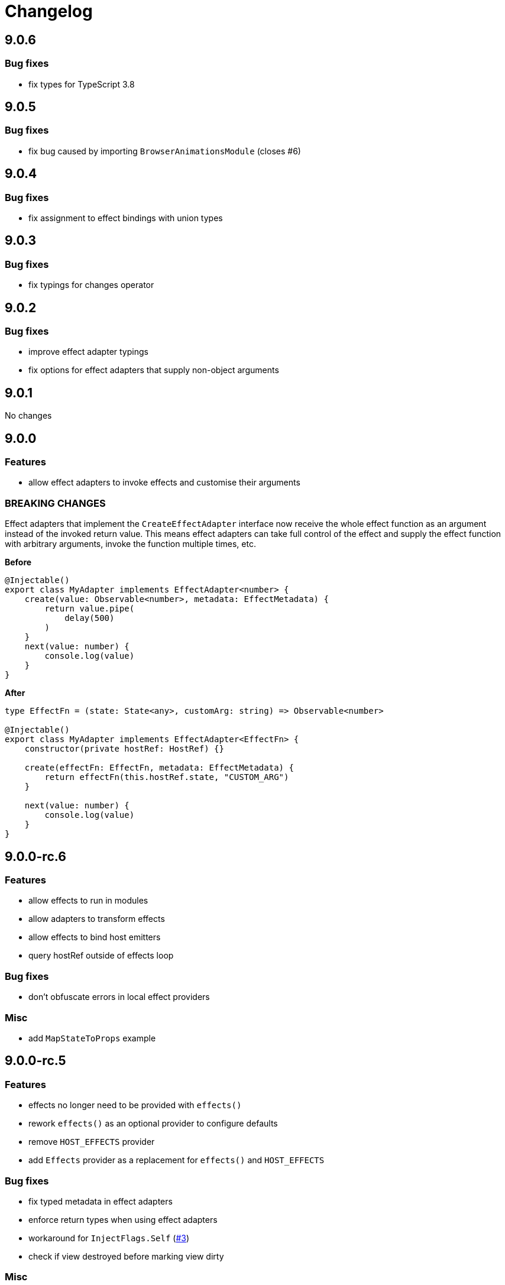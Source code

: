 = Changelog

== 9.0.6

=== Bug fixes

- fix types for TypeScript 3.8

== 9.0.5

=== Bug fixes

- fix bug caused by importing `BrowserAnimationsModule` (closes #6)

== 9.0.4

=== Bug fixes

- fix assignment to effect bindings with union types

== 9.0.3

=== Bug fixes

- fix typings for changes operator

== 9.0.2

=== Bug fixes

- improve effect adapter typings
- fix options for effect adapters that supply non-object arguments

== 9.0.1

No changes

== 9.0.0

=== Features

- allow effect adapters to invoke effects and customise their arguments

=== BREAKING CHANGES

Effect adapters that implement the `CreateEffectAdapter` interface now receive the whole effect function as an argument instead of the invoked return value. This means effect adapters can take full control of the effect and supply the effect function with arbitrary arguments, invoke the function multiple times, etc.

*Before*

[source, typescript]
----
@Injectable()
export class MyAdapter implements EffectAdapter<number> {
    create(value: Observable<number>, metadata: EffectMetadata) {
        return value.pipe(
            delay(500)
        )
    }
    next(value: number) {
        console.log(value)
    }
}
----

*After*

[source, typescript]
----
type EffectFn = (state: State<any>, customArg: string) => Observable<number>

@Injectable()
export class MyAdapter implements EffectAdapter<EffectFn> {
    constructor(private hostRef: HostRef) {}

    create(effectFn: EffectFn, metadata: EffectMetadata) {
        return effectFn(this.hostRef.state, "CUSTOM_ARG")
    }

    next(value: number) {
        console.log(value)
    }
}
----

== 9.0.0-rc.6

=== Features

- allow effects to run in modules
- allow adapters to transform effects
- allow effects to bind host emitters
- query hostRef outside of effects loop

=== Bug fixes

- don't obfuscate errors in local effect providers

=== Misc

- add `MapStateToProps` example

== 9.0.0-rc.5

=== Features

- effects no longer need to be provided with `effects()`
- rework `effects()` as an optional provider to configure defaults
- remove `HOST_EFFECTS` provider
- add `Effects` provider as a replacement for `effects()` and `HOST_EFFECTS`

=== Bug fixes

- fix typed metadata in effect adapters
- enforce return types when using effect adapters
- workaround for `InjectFlags.Self` (https://github.com/stupidawesome/ng-effects/issues/3)[#3])
- check if view destroyed before marking view dirty

=== Misc

- refactor effect explorer
- add tests for effect parameters

=== BREAKING CHANGES

`effects()` is now only used to optionally configure default options. To run effects, provide the `Effects` token along with any other effect providers. Host effects only need the `Effects` token to run.

*Before*

[source, typescript]
----
@Component({
    providers: [effects([MyEffects, ...etc]), MyAdapter] // or [HOST_EFFECTS]
})
export class AppComponent {
    @Effect(MyAdapter)
    hostEffect() {}

    constructor(connect: Connect) {
        connect(this)
    }
}
----

*After*

[source, typescript]
----
@Component({
    providers: [Effects, MyEffects, MyAdapter, ...etc] // or [Effects]
})
export class AppComponent {
    @Effect(MyAdapter)
    hostEffect() {}

    constructor(connect: Connect) {
        connect(this)
    }
}
----

Only effects provided at the same level as the component or directive will be executed. Effects are not inherited from parent injectors and must be provided in every component that uses it.

== 9.0.0-rc.4

=== Features

- add paramater decorators for `State`, `Context` and `Observe`
- refactor effect types to support additional use cases

[source, typescript]
----
class AppEffects {
    @Effect()
    incrementCount(@Context() context: Context<AppState>) {}
}
----

=== Misc

- remove `latestFrom` and roll it into `changes`
- use proxy in prod if supported

== 9.0.0-rc.3

- export missing tokens and tweak defaults

The default value of `markDirty` will now be `true` if the effect configures a `bind` or `assign` option. This is a better default in most cases, and can be configured by setting `@Effect("prop", { markDirty: false })`.

== 9.0.0-rc.2

=== Features

- expose experimental connect API

== 9.0.0-rc.1

=== Features

- add experimental global `connect` function
- add host observer as third argument to effect methods

=== Misc

- return cached metadata for already seen effect tokens
- create effects in effect runner instead of explorer
- create adapter in effect runner instead of explorer
- make `markDirty` calls synchronous unless in noop zone
- reduce usage of rxjs operators
- updated docs

=== BREAKING CHANGES

- remove `createEffect` factory
- rename `EffectHandler` to `EffectAdapter`
- `EffectAdapter` arguments are now just `value` and `metadata`. Options are now accessed through `metadata.options`
- update peer Angular dependencies to v9.0.0. Will backport to v8.0.0 when need arises

== 9.0.0-beta.10

=== Features

- add `HostEmitter` type for binding template/host events

=== Bug fixes

- fix unsubscribe errors

== 9.0.0-beta.9

=== Misc

- minor code refactor

`HostRef` property `instance` renamed to `context`

== 9.0.0-beta.8

=== Features

- better error reporting in dev mode when attempting to use uninitialised state in effects.

- add observable state to `HostRef`

`HostRef` now contains references to the observable state of the component or directive it is attached to. See docs for more information.

== 9.0.0-beta.7

=== Bug fixes
- fix more adapter effect types

== 9.0.0-beta.6

=== Bug fixes
- fix adapter effect types

== 9.0.0-beta.5

=== Bug fixes
- remove effect metadata cache

== 9.0.0-beta.4

=== Features
- adapters now receive effect metadata as a third argument

=== Bug fixes
- fix change detection bug

== 9.0.0-beta.3

=== Misc
- refactor internals for better code flow

== 9.0.0-beta.2

=== Features
- performance improvements
- add experimental zoneless event manager

=== Bug fixes
- fix max call stack errors

== 9.0.0-beta.1

=== Features

- defer state object creation until effect is called

State is proxied in dev mode to intercept and report uninitialised property access eg. `state.viewChildren`. This change allows Angular to bind properties before the state object is created by setting `whenRendered: true`.

== 9.0.0-beta.0

Initial release
